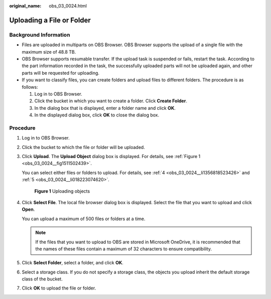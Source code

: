 :original_name: obs_03_0024.html

.. _obs_03_0024:

Uploading a File or Folder
==========================

Background Information
----------------------

-  Files are uploaded in multiparts on OBS Browser. OBS Browser supports the upload of a single file with the maximum size of 48.8 TB.
-  OBS Browser supports resumable transfer. If the upload task is suspended or fails, restart the task. According to the part information recorded in the task, the successfully uploaded parts will not be uploaded again, and other parts will be requested for uploading.
-  If you want to classify files, you can create folders and upload files to different folders. The procedure is as follows:

   #. Log in to OBS Browser.
   #. Click the bucket in which you want to create a folder. Click **Create Folder**.
   #. In the dialog box that is displayed, enter a folder name and click **OK**.
   #. In the displayed dialog box, click **OK** to close the dialog box.

Procedure
---------

#. Log in to OBS Browser.

#. Click the bucket to which the file or folder will be uploaded.

#. Click **Upload**. The **Upload Object** dialog box is displayed. For details, see :ref:`Figure 1 <obs_03_0024__fig1511502439>`.

   You can select either files or folders to upload. For details, see :ref:`4 <obs_03_0024__li1356818523426>` and :ref:`5 <obs_03_0024__li018223074620>`.

   .. _obs_03_0024__fig1511502439:

   .. figure:: /_static/images/en-us_image_0150044268.png
      :alt: **Figure 1** Uploading objects

      **Figure 1** Uploading objects

#. .. _obs_03_0024__li1356818523426:

   Click **Select File**. The local file browser dialog box is displayed. Select the file that you want to upload and click **Open**.

   You can upload a maximum of 500 files or folders at a time.

   .. note::

      If the files that you want to upload to OBS are stored in Microsoft OneDrive, it is recommended that the names of these files contain a maximum of 32 characters to ensure compatibility.

#. .. _obs_03_0024__li018223074620:

   Click **Select Folder**, select a folder, and click **OK**.

#. Select a storage class. If you do not specify a storage class, the objects you upload inherit the default storage class of the bucket.

#. Click **OK** to upload the file or folder.
